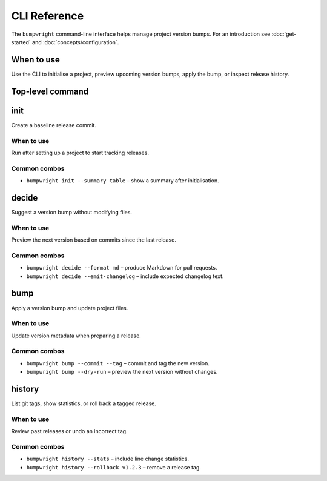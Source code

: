 CLI Reference
=============

The ``bumpwright`` command-line interface helps manage project version bumps.
For an introduction see :doc:`get-started` and :doc:`concepts/configuration`.

When to use
-----------

Use the CLI to initialise a project, preview upcoming version bumps,
apply the bump, or inspect release history.

Top-level command
-----------------

.. click:: _bumpwright_click:cli
   :prog: bumpwright
   :show-nested:

init
----

Create a baseline release commit.

When to use
^^^^^^^^^^^

Run after setting up a project to start tracking releases.

Common combos
^^^^^^^^^^^^^

* ``bumpwright init --summary table`` – show a summary after initialisation.

.. click:: _bumpwright_click:init
   :prog: bumpwright init

decide
------

Suggest a version bump without modifying files.

When to use
^^^^^^^^^^^

Preview the next version based on commits since the last release.

Common combos
^^^^^^^^^^^^^

* ``bumpwright decide --format md`` – produce Markdown for pull requests.
* ``bumpwright decide --emit-changelog`` – include expected changelog text.

.. click:: _bumpwright_click:decide
   :prog: bumpwright decide

bump
----

Apply a version bump and update project files.

When to use
^^^^^^^^^^^

Update version metadata when preparing a release.

Common combos
^^^^^^^^^^^^^

* ``bumpwright bump --commit --tag`` – commit and tag the new version.
* ``bumpwright bump --dry-run`` – preview the next version without changes.

.. click:: _bumpwright_click:bump
   :prog: bumpwright bump

history
-------

List git tags, show statistics, or roll back a tagged release.

When to use
^^^^^^^^^^^

Review past releases or undo an incorrect tag.

Common combos
^^^^^^^^^^^^^

* ``bumpwright history --stats`` – include line change statistics.
* ``bumpwright history --rollback v1.2.3`` – remove a release tag.

.. click:: _bumpwright_click:history
   :prog: bumpwright history

